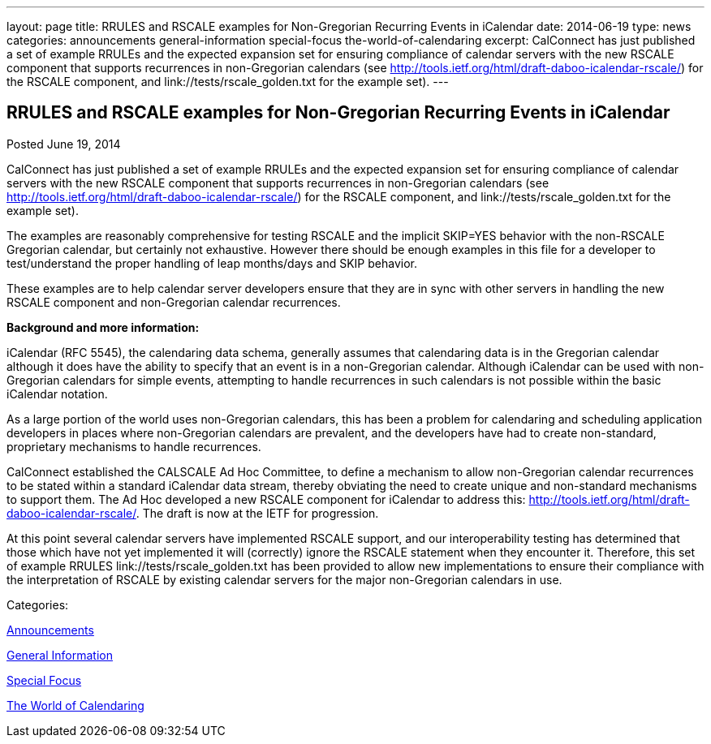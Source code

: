 ---
layout: page
title: RRULES and RSCALE examples for Non-Gregorian Recurring Events in iCalendar
date: 2014-06-19
type: news
categories: announcements general-information special-focus the-world-of-calendaring
excerpt: CalConnect has just published a set of example RRULEs and the expected expansion set for ensuring compliance of calendar servers with the new RSCALE component that supports recurrences in non-Gregorian calendars (see http://tools.ietf.org/html/draft-daboo-icalendar-rscale/) for the RSCALE component, and link://tests/rscale_golden.txt for the example set).
---

== RRULES and RSCALE examples for Non-Gregorian Recurring Events in iCalendar

[[node-173]]
Posted June 19, 2014 

CalConnect has just published a set of example RRULEs and the expected expansion set for ensuring compliance of calendar servers with the new RSCALE component that supports recurrences in non-Gregorian calendars (see http://tools.ietf.org/html/draft-daboo-icalendar-rscale/) for the RSCALE component, and link://tests/rscale_golden.txt for the example set).

The examples are reasonably comprehensive for testing RSCALE and the implicit SKIP=YES behavior with the non-RSCALE Gregorian calendar, but certainly not exhaustive. However there should be enough examples in this file for a developer to test/understand the proper handling of leap months/days and SKIP behavior.&nbsp;

These examples are to help calendar server developers ensure that they are in sync with other servers in handling the new RSCALE component and non-Gregorian calendar recurrences.

*Background and more information:*

iCalendar (RFC 5545), the calendaring data schema, generally assumes that calendaring data is in the Gregorian calendar although it does have the ability to specify that an event is in a non-Gregorian calendar. Although iCalendar can be used with non-Gregorian calendars for simple events, attempting to handle recurrences in such calendars is not possible within the basic iCalendar notation.

As a large portion of the world uses non-Gregorian calendars, this has been a problem for calendaring and scheduling application developers in places where non-Gregorian calendars are prevalent, and the developers have had to create non-standard, proprietary mechanisms to handle recurrences.

CalConnect established the CALSCALE Ad Hoc Committee, to define a mechanism to allow non-Gregorian calendar recurrences to be stated within a standard iCalendar data stream, thereby obviating the need to create unique and non-standard mechanisms to support them. The Ad Hoc developed a new RSCALE component for iCalendar to address this: http://tools.ietf.org/html/draft-daboo-icalendar-rscale/[]. The draft is now at the IETF for progression.

At this point several calendar servers have implemented RSCALE support, and our interoperability testing has determined that those which have not yet implemented it will (correctly) ignore the RSCALE statement when they encounter it. Therefore, this set of example RRULES link://tests/rscale_golden.txt has been provided to allow new implementations to ensure their compliance with the interpretation of RSCALE by existing calendar servers for the major non-Gregorian calendars in use. &nbsp;



Categories:&nbsp;

link:/news/announcements[Announcements]

link:/news/general-information[General Information]

link:/news/special-focus[Special Focus]

link:/news/the-world-of-calendaring[The World of Calendaring]

